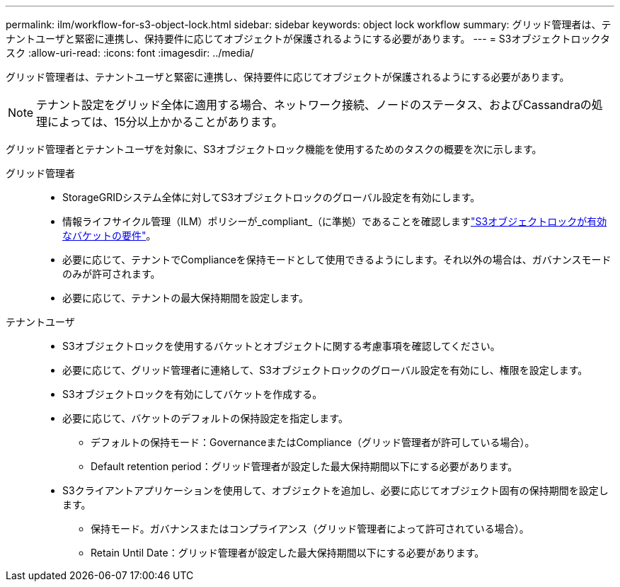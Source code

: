 ---
permalink: ilm/workflow-for-s3-object-lock.html 
sidebar: sidebar 
keywords: object lock workflow 
summary: グリッド管理者は、テナントユーザと緊密に連携し、保持要件に応じてオブジェクトが保護されるようにする必要があります。 
---
= S3オブジェクトロックタスク
:allow-uri-read: 
:icons: font
:imagesdir: ../media/


[role="lead"]
グリッド管理者は、テナントユーザと緊密に連携し、保持要件に応じてオブジェクトが保護されるようにする必要があります。


NOTE: テナント設定をグリッド全体に適用する場合、ネットワーク接続、ノードのステータス、およびCassandraの処理によっては、15分以上かかることがあります。

グリッド管理者とテナントユーザを対象に、S3オブジェクトロック機能を使用するためのタスクの概要を次に示します。

グリッド管理者::
+
--
* StorageGRIDシステム全体に対してS3オブジェクトロックのグローバル設定を有効にします。
* 情報ライフサイクル管理（ILM）ポリシーが_compliant_（に準拠）であることを確認しますlink:../ilm/managing-objects-with-s3-object-lock.html["S3オブジェクトロックが有効なバケットの要件"]。
* 必要に応じて、テナントでComplianceを保持モードとして使用できるようにします。それ以外の場合は、ガバナンスモードのみが許可されます。
* 必要に応じて、テナントの最大保持期間を設定します。


--
テナントユーザ::
+
--
* S3オブジェクトロックを使用するバケットとオブジェクトに関する考慮事項を確認してください。
* 必要に応じて、グリッド管理者に連絡して、S3オブジェクトロックのグローバル設定を有効にし、権限を設定します。
* S3オブジェクトロックを有効にしてバケットを作成する。
* 必要に応じて、バケットのデフォルトの保持設定を指定します。
+
** デフォルトの保持モード：GovernanceまたはCompliance（グリッド管理者が許可している場合）。
** Default retention period：グリッド管理者が設定した最大保持期間以下にする必要があります。


* S3クライアントアプリケーションを使用して、オブジェクトを追加し、必要に応じてオブジェクト固有の保持期間を設定します。
+
** 保持モード。ガバナンスまたはコンプライアンス（グリッド管理者によって許可されている場合）。
** Retain Until Date：グリッド管理者が設定した最大保持期間以下にする必要があります。




--

